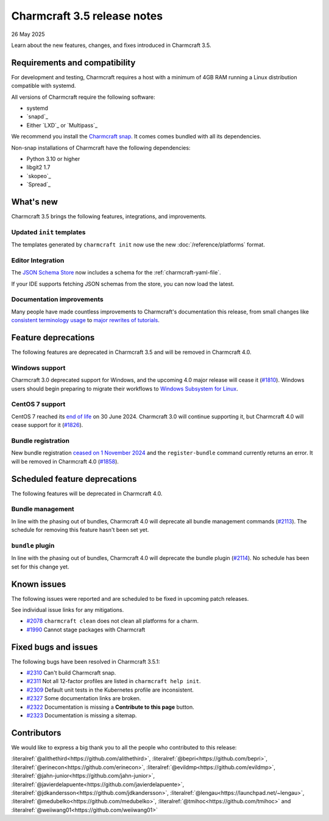 Charmcraft 3.5 release notes
============================

26 May 2025

Learn about the new features, changes, and fixes introduced in Charmcraft 3.5.


Requirements and compatibility
------------------------------

For development and testing, Charmcraft requires a host with a minimum of 4GB RAM
running a Linux distribution compatible with systemd.

All versions of Charmcraft require the following software:

- systemd
- `snapd`_
- Either `LXD`_ or `Multipass`_

We recommend you install the `Charmcraft snap <https://snapcraft.io/charmcraft>`_. It
comes comes bundled with all its dependencies.

Non-snap installations of Charmcraft have the following dependencies:

- Python 3.10 or higher
- libgit2 1.7
- `skopeo`_
- `Spread`_


What's new
----------

Charmcraft 3.5 brings the following features, integrations, and improvements.


Updated ``init`` templates
~~~~~~~~~~~~~~~~~~~~~~~~~~

The templates generated by ``charmcraft init`` now use the new
:doc:`/reference/platforms` format.


Editor Integration
~~~~~~~~~~~~~~~~~~

The `JSON Schema Store <https://schemastore.org>`_ now includes a schema for the
:ref:`charmcraft-yaml-file`.

If your IDE supports fetching JSON schemas from the store, you can now load the latest.

.. image:: https://assets.ubuntu.com/v1/963f71da-json-schema-example-light.webp
   :width: 451
   :alt: A charmcraft.yaml file open in kate editor showing a hint for the parts key.


Documentation improvements
~~~~~~~~~~~~~~~~~~~~~~~~~~

Many people have made countless improvements to Charmcraft's documentation this
release, from small changes like
`consistent terminology usage <https://github.com/canonical/charmcraft/pull/2169>`_ to
`major rewrites of tutorials <https://github.com/canonical/charmcraft/pull/2085>`_.


Feature deprecations
--------------------

The following features are deprecated in Charmcraft 3.5 and will be removed in
Charmcraft 4.0.


Windows support
~~~~~~~~~~~~~~~

Charmcraft 3.0 deprecated support for Windows, and the upcoming 4.0 major release will
cease it (`#1810 <https://github.com/canonical/charmcraft/issues/1810>`_).
Windows users should begin preparing to migrate their workflows to `Windows Subsystem
for Linux <https://ubuntu.com/desktop/wsl>`_.


CentOS 7 support
~~~~~~~~~~~~~~~~

CentOS 7 reached its `end of life
<https://www.redhat.com/en/topics/linux/centos-linux-eol>`_ on 30 June 2024. Charmcraft
3.0 will continue supporting it, but Charmcraft 4.0 will cease support for it
(`#1826 <https://github.com/canonical/charmcraft/issues/1826>`_).


Bundle registration
~~~~~~~~~~~~~~~~~~~

New bundle registration `ceased on 1 November 2024
<https://discourse.charmhub.io/t/15344>`_ and the ``register-bundle`` command currently
returns an error. It will be removed in Charmcraft 4.0 (`#1858
<https://github.com/canonical/charmcraft/issues/1858>`_).


Scheduled feature deprecations
------------------------------

The following features will be deprecated in Charmcraft 4.0.


Bundle management
~~~~~~~~~~~~~~~~~

In line with the phasing out of bundles, Charmcraft 4.0 will deprecate all bundle
management commands (`#2113 <https://github.com/canonical/charmcraft/issues/2113>`_).
The schedule for removing this feature hasn't been set yet.


``bundle`` plugin
~~~~~~~~~~~~~~~~~

In line with the phasing out of bundles, Charmcraft 4.0 will deprecate the bundle plugin
(`#2114 <https://github.com/canonical/charmcraft/issues/2114>`_). No schedule has been
set for this change yet.


Known issues
------------

The following issues were reported and are scheduled to be fixed in upcoming
patch releases.

See individual issue links for any mitigations.

- `#2078 <https://github.com/canonical/charmcraft/issues/2078>`_
  ``charmcraft clean`` does not clean all platforms for a charm.
- `#1990 <https://github.com/canonical/charmcraft/issues/1990>`_ Cannot stage
  packages with Charmcraft


Fixed bugs and issues
---------------------

The following bugs have been resolved in Charmcraft 3.5.1:

- `#2310 <https://github.com/canonical/charmcraft/issues/2310>`_ Can't build
  Charmcraft snap.
- `#2311 <https://github.com/canonical/charmcraft/issues/2311>`_ Not all 12-factor
  profiles are listed in ``charmcraft help init``.
- `#2309 <https://github.com/canonical/charmcraft/issues/2309>`_ Default unit tests
  in the Kubernetes profile are inconsistent.
- `#2327 <https://github.com/canonical/charmcraft/issues/2327>`_ Some documentation
  links are broken.
- `#2322 <https://github.com/canonical/charmcraft/issues/2322>`_ Documentation is
  missing a **Contribute to this page** button.
- `#2323 <https://github.com/canonical/charmcraft/issues/2323>`_ Documentation is
  missing a sitemap.

Contributors
------------

We would like to express a big thank you to all the people who contributed to
this release:

:literalref:`@alithethird<https://github.com/alithethird>`,
:literalref:`@bepri<https://github.com/bepri>`,
:literalref:`@erinecon<https://github.com/erinecon>`,
:literalref:`@evildmp<https://github.com/evildmp>`,
:literalref:`@jahn-junior<https://github.com/jahn-junior>`,
:literalref:`@javierdelapuente<https://github.com/javierdelapuente>`,
:literalref:`@jdkandersson<https://github.com/jdkandersson>`,
:literalref:`@lengau<https://launchpad.net/~lengau>`,
:literalref:`@medubelko<https://github.com/medubelko>`,
:literalref:`@tmihoc<https://github.com/tmihoc>` and
:literalref:`@weiiwang01<https://github.com/weiiwang01>`
